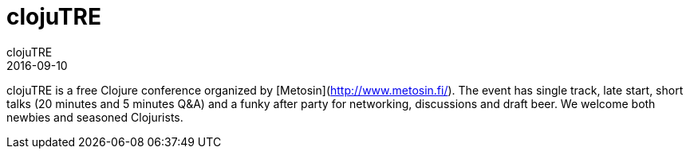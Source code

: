 = clojuTRE
clojuTRE
2016-09-10
:jbake-type: event
:jbake-edition: 2016
:jbake-link: http://clojutre.org/2016/
:jbake-location: Tampere, Finlands
:jbake-start: 2016-09-10
:jbake-end: 2016-09-10

clojuTRE is a free Clojure conference organized by [Metosin](http://www.metosin.fi/). The event has single track, late start, short talks (20 minutes and 5 minutes Q&A) and a funky after party for networking, discussions and draft beer. We welcome both newbies and seasoned Clojurists.

